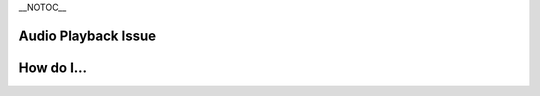\__NOTOC_\_

Audio Playback Issue
--------------------

|Cone-Audio-large.png|

How do I...
-----------

.. raw:: mediawiki

   {{VSGEntry|Adjust audio delay|VSG:Audio:Delay|How do I adjust audio delay?}}

.. raw:: mediawiki

   {{VSGEntry|Play external audio|VSG:Audio:External|How can I play external audio tracks with video?}}

.. raw:: mediawiki

   {{VSGEntry|Change my output device?|VSG:Audio:Output|If you've got multiple output devices, this is how you change.}}

.. raw:: mediawiki

   {{VSGEntry|Override speaker setup?|Override speaker setup|e.g. If you want to always default to stereo}}

.. raw:: mediawiki

   {{VSG}}

.. |Cone-Audio-large.png| image:: Cone-Audio-large.png
   :width: 170px
